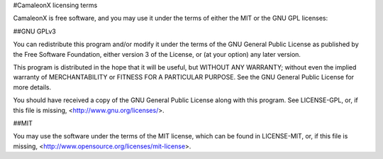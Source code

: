 #CamaleonX licensing terms

CamaleonX is free software, and you may use it under the terms of either the
MIT or the GNU GPL licenses:

##GNU GPLv3

You can redistribute this program and/or modify it under the terms of the
GNU General Public License as published by the Free Software Foundation,
either version 3 of the License, or (at your option) any later version.

This program is distributed in the hope that it will be useful,
but WITHOUT ANY WARRANTY; without even the implied warranty of
MERCHANTABILITY or FITNESS FOR A PARTICULAR PURPOSE.  See the
GNU General Public License for more details.

You should have received a copy of the GNU General Public License
along with this program. See LICENSE-GPL, or, if this file is missing,
<http://www.gnu.org/licenses/>.

##MIT

You may use the software under the terms of the MIT license, which can be
found in LICENSE-MIT, or, if this file is missing,
<http://www.opensource.org/licenses/mit-license>.
